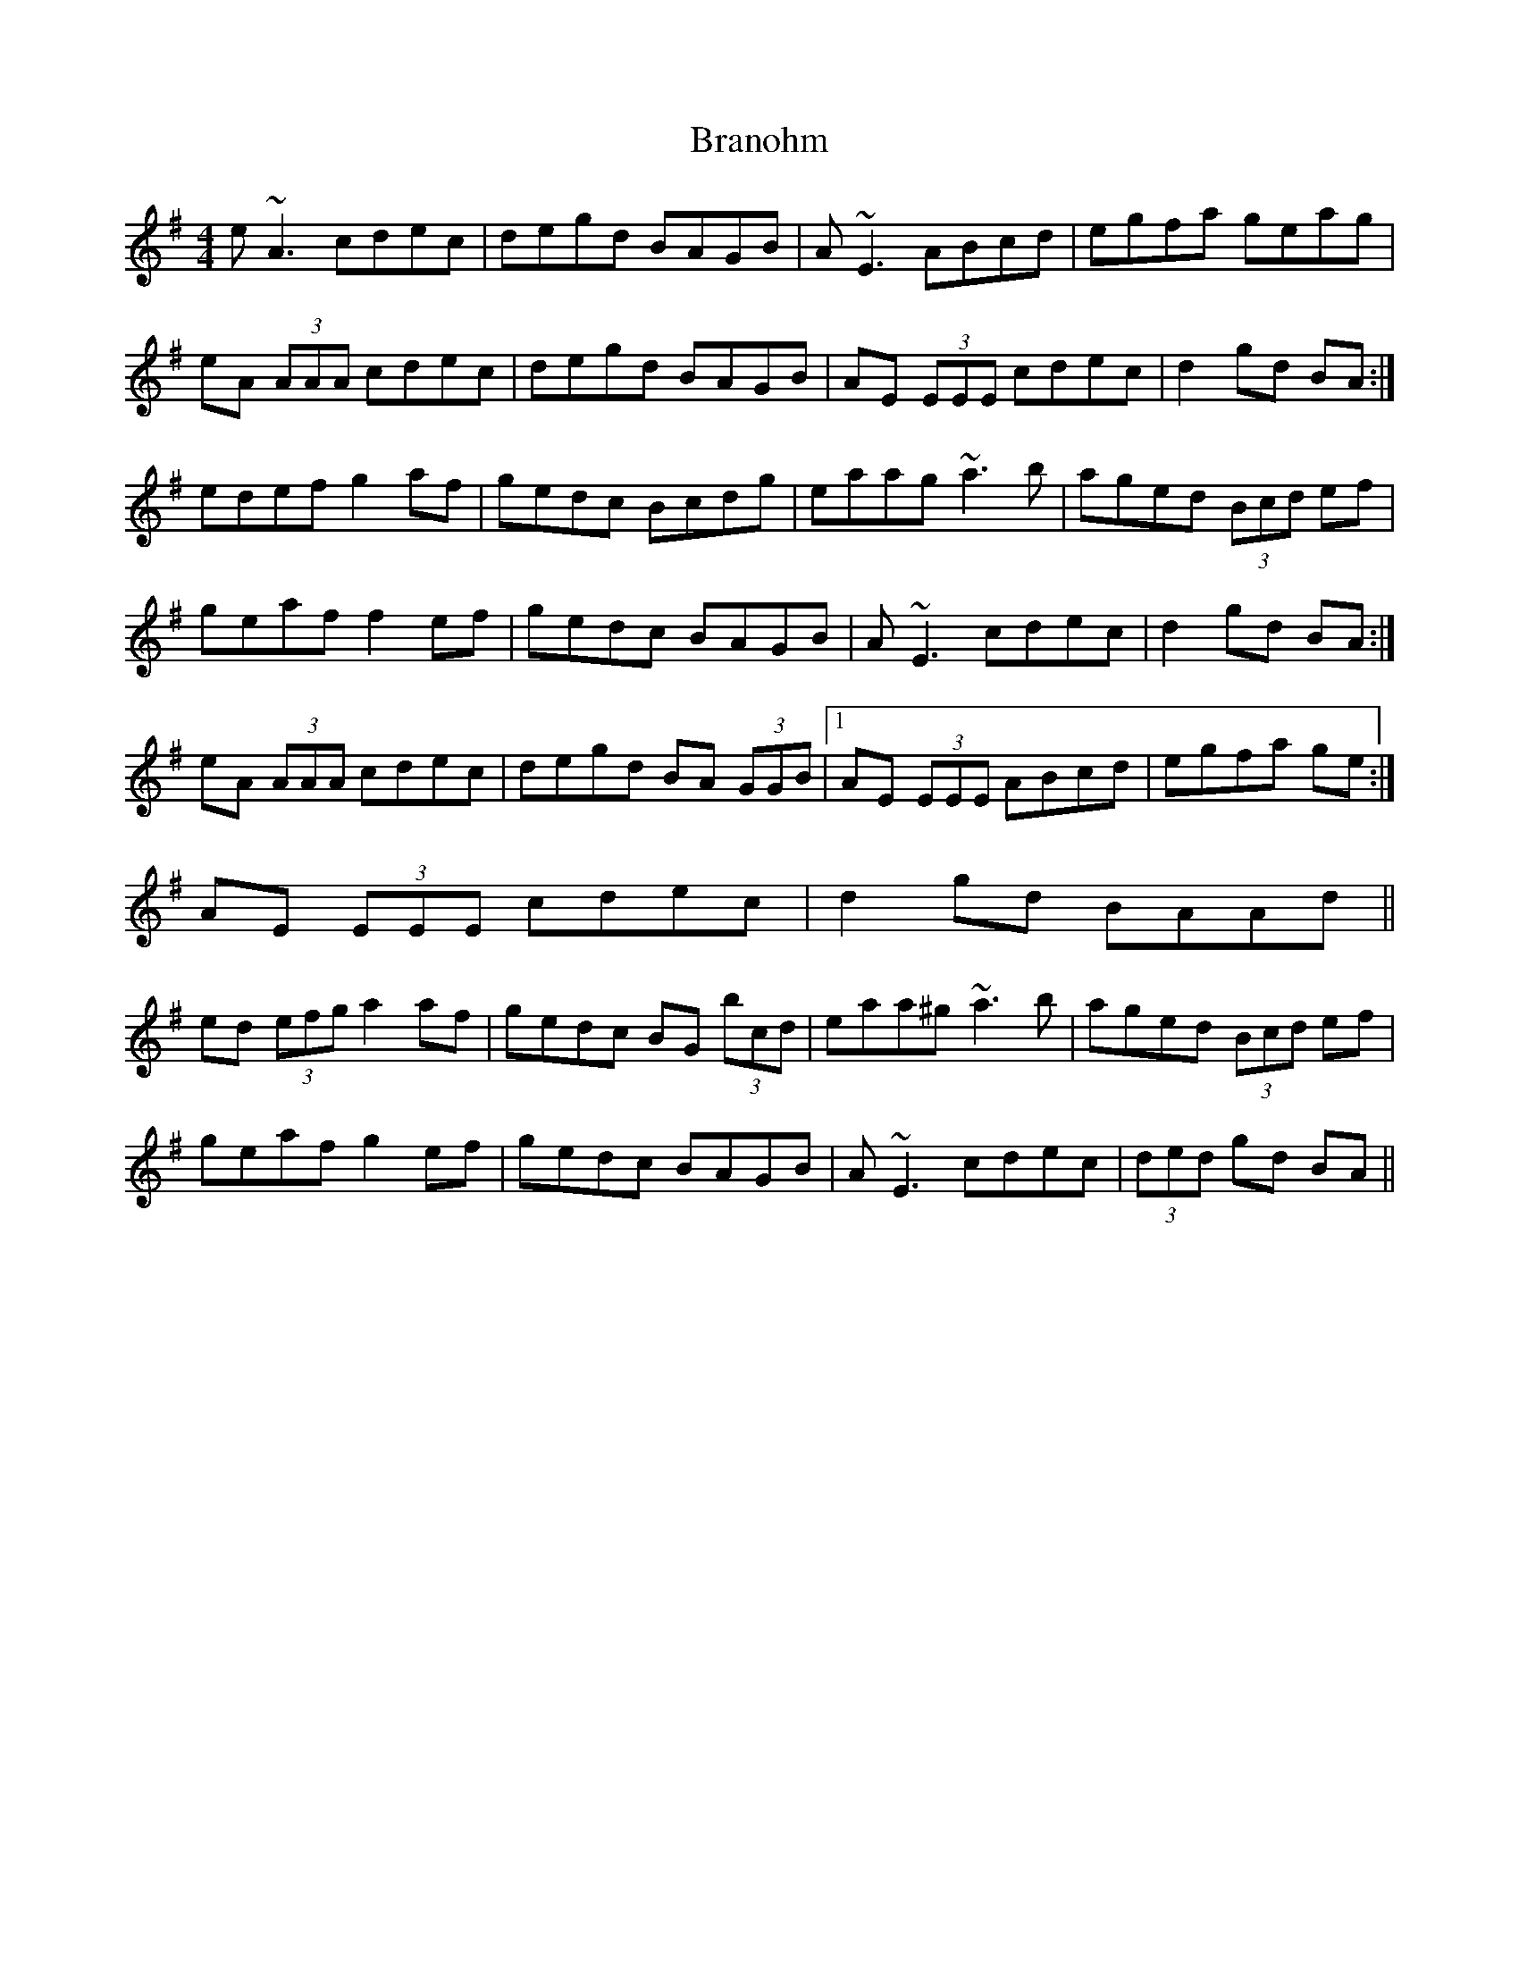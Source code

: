 X: 4912
T: Branohm
R: reel
M: 4/4
K: Adorian
e ~A3 cdec|degd BAGB|A ~E3 ABcd|egfa geag|
eA (3AAA cdec|degd BAGB|AE (3EEE cdec|d2 gd BA:|
edef g2 af|gedc Bcdg|eaag ~a3 b|aged (3Bcd ef|
geaf f2 ef|gedc BAGB|A ~E3 cdec|d2 gd BA:|
eA (3AAA cdec|degd BA (3GGB|1 AE (3EEE ABcd|egfa ge:|
2 AE (3EEE cdec|d2 gd BAAd||
ed (3efg a2 af|gedc BG (3bcd|eaa^g ~a3 b|aged (3Bcd ef|
geaf g2 ef|gedc BAGB|A ~E3 cdec|(3ded gd BA||

